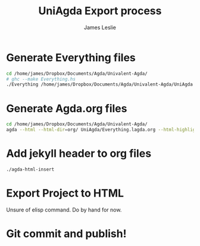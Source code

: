 #+title: UniAgda Export process
#+author: James Leslie
* Generate Everything files
#+begin_src sh :results none
cd /home/james/Dropbox/Documents/Agda/Univalent-Agda/
# ghc --make Everything.hs
./Everything /home/james/Dropbox/Documents/Agda/Univalent-Agda/UniAgda
#+end_src
* Generate Agda.org files
#+begin_src sh :results none
cd /home/james/Dropbox/Documents/Agda/Univalent-Agda/
agda --html --html-dir=org/ UniAgda/Everything.lagda.org --html-highlight=code
#+end_src
* Add jekyll header to org files
#+begin_src sh :results none
./agda-html-insert
#+end_src
* Export Project to HTML
Unsure of elisp command. Do by hand for now.
* Git commit and publish!

